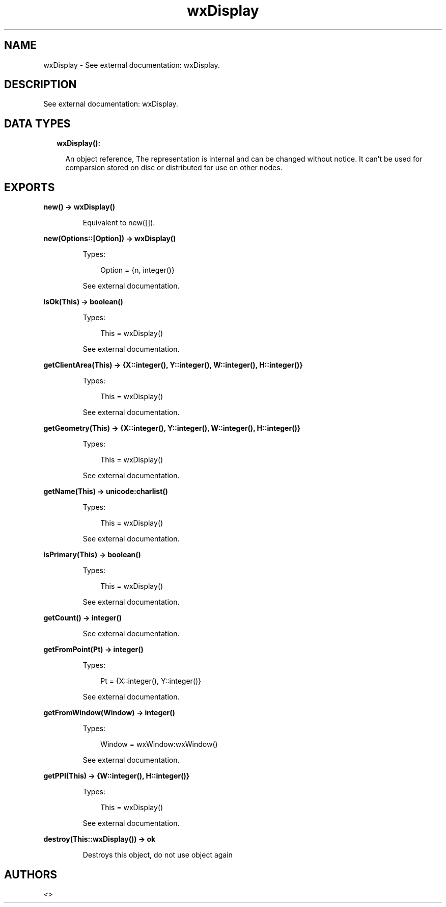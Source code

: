 .TH wxDisplay 3 "wx 1.9.1" "" "Erlang Module Definition"
.SH NAME
wxDisplay \- See external documentation: wxDisplay.
.SH DESCRIPTION
.LP
See external documentation: wxDisplay\&.
.SH "DATA TYPES"

.RS 2
.TP 2
.B
wxDisplay():

.RS 2
.LP
An object reference, The representation is internal and can be changed without notice\&. It can\&'t be used for comparsion stored on disc or distributed for use on other nodes\&.
.RE
.RE
.SH EXPORTS
.LP
.B
new() -> wxDisplay()
.br
.RS
.LP
Equivalent to new([])\&.
.RE
.LP
.B
new(Options::[Option]) -> wxDisplay()
.br
.RS
.LP
Types:

.RS 3
Option = {n, integer()}
.br
.RE
.RE
.RS
.LP
See external documentation\&.
.RE
.LP
.B
isOk(This) -> boolean()
.br
.RS
.LP
Types:

.RS 3
This = wxDisplay()
.br
.RE
.RE
.RS
.LP
See external documentation\&.
.RE
.LP
.B
getClientArea(This) -> {X::integer(), Y::integer(), W::integer(), H::integer()}
.br
.RS
.LP
Types:

.RS 3
This = wxDisplay()
.br
.RE
.RE
.RS
.LP
See external documentation\&.
.RE
.LP
.B
getGeometry(This) -> {X::integer(), Y::integer(), W::integer(), H::integer()}
.br
.RS
.LP
Types:

.RS 3
This = wxDisplay()
.br
.RE
.RE
.RS
.LP
See external documentation\&.
.RE
.LP
.B
getName(This) -> unicode:charlist()
.br
.RS
.LP
Types:

.RS 3
This = wxDisplay()
.br
.RE
.RE
.RS
.LP
See external documentation\&.
.RE
.LP
.B
isPrimary(This) -> boolean()
.br
.RS
.LP
Types:

.RS 3
This = wxDisplay()
.br
.RE
.RE
.RS
.LP
See external documentation\&.
.RE
.LP
.B
getCount() -> integer()
.br
.RS
.LP
See external documentation\&.
.RE
.LP
.B
getFromPoint(Pt) -> integer()
.br
.RS
.LP
Types:

.RS 3
Pt = {X::integer(), Y::integer()}
.br
.RE
.RE
.RS
.LP
See external documentation\&.
.RE
.LP
.B
getFromWindow(Window) -> integer()
.br
.RS
.LP
Types:

.RS 3
Window = wxWindow:wxWindow()
.br
.RE
.RE
.RS
.LP
See external documentation\&.
.RE
.LP
.B
getPPI(This) -> {W::integer(), H::integer()}
.br
.RS
.LP
Types:

.RS 3
This = wxDisplay()
.br
.RE
.RE
.RS
.LP
See external documentation\&.
.RE
.LP
.B
destroy(This::wxDisplay()) -> ok
.br
.RS
.LP
Destroys this object, do not use object again
.RE
.SH AUTHORS
.LP

.I
<>
